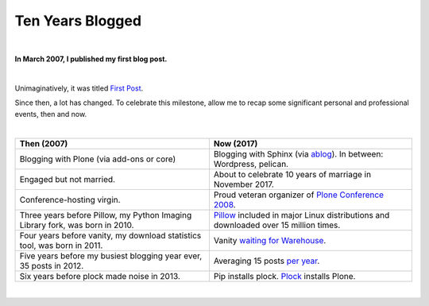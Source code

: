 Ten Years Blogged
=================

|

.. post:: 2017/03/31
    :category: Python

**In March 2007, I published my first blog post.**

|

Unimaginatively, it was titled `First Post <https://blog.aclark.net/2007/03/16/first-post/>`_.

Since then, a lot has changed. To celebrate this milestone, allow me to recap some significant personal and professional events, then and now. 

|

+-----------------------------------------------------------------------------+------------------------------------------------------------------------------+
| **Then (2007)**                                                             | **Now (2017)**                                                               |
+-----------------------------------------------------------------------------+------------------------------------------------------------------------------+
| Blogging with Plone (via add-ons or core)                                   | Blogging with Sphinx (via `ablog <http://ablog.readthedocs.io/>`_).          |
|                                                                             | In between: Wordpress, pelican.                                              |
+-----------------------------------------------------------------------------+------------------------------------------------------------------------------+
| Engaged but not married.                                                    | About to celebrate 10 years of marriage in November 2017.                    |
+-----------------------------------------------------------------------------+------------------------------------------------------------------------------+
| Conference-hosting virgin.                                                  | Proud veteran organizer of                                                   |
|                                                                             | `Plone Conference 2008 <http://old.plone.org/2008>`_.                        |
+-----------------------------------------------------------------------------+------------------------------------------------------------------------------+
| Three years before Pillow, my                                               | `Pillow <http://python-pillow.org>`_                                         |
| Python Imaging Library                                                      | included in major Linux distributions and downloaded over 15 million         |
| fork, was born in 2010.                                                     | times.                                                                       |
+-----------------------------------------------------------------------------+------------------------------------------------------------------------------+
| Four years before vanity, my download statistics tool, was born in 2011.    |                                                                              |
|                                                                             | Vanity `waiting for Warehouse                                                |
|                                                                             | <https://github.com/aclark4life/vanity/issues/22>`_.                         |
+-----------------------------------------------------------------------------+------------------------------------------------------------------------------+
| Five years before my busiest blogging year ever,                            | Averaging 15 posts `per year                                                 |
| 35 posts in 2012.                                                           | <https://blog.aclark.net/blog/archive/>`_.                                   |
+-----------------------------------------------------------------------------+------------------------------------------------------------------------------+
| Six years before plock made noise in 2013.                                  | Pip installs plock. `Plock <http://plock.github.io/>`_ installs Plone.       |
+-----------------------------------------------------------------------------+------------------------------------------------------------------------------+

|
